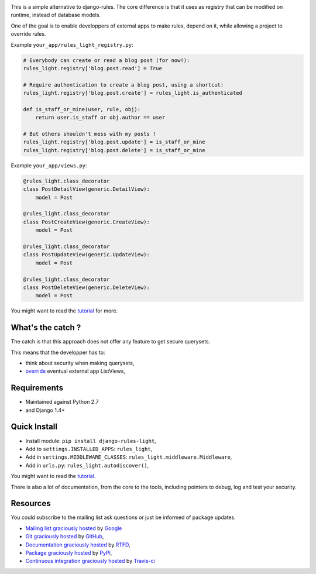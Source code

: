 .. image:: https://secure.travis-ci.org/yourlabs/django-rules-light.png?branch=master

This is a simple alternative to django-rules. The core difference is that
it uses as registry that can be modified on runtime, instead of database
models.

One of the goal is to enable developpers of external apps to make rules, depend
on it, while allowing a project to override rules.

Example ``your_app/rules_light_registry.py``:

.. code-block:: python

    # Everybody can create or read a blog post (for now!):
    rules_light.registry['blog.post.read'] = True

    # Require authentication to create a blog post, using a shortcut:
    rules_light.registry['blog.post.create'] = rules_light.is_authenticated

    def is_staff_or_mine(user, rule, obj):
        return user.is_staff or obj.author == user
    
    # But others shouldn't mess with my posts !
    rules_light.registry['blog.post.update'] = is_staff_or_mine
    rules_light.registry['blog.post.delete'] = is_staff_or_mine

Example ``your_app/views.py``:

.. code-block:: python

    @rules_light.class_decorator
    class PostDetailView(generic.DetailView):
        model = Post
     
    @rules_light.class_decorator
    class PostCreateView(generic.CreateView):
        model = Post
     
    @rules_light.class_decorator
    class PostUpdateView(generic.UpdateView):
        model = Post
   
    @rules_light.class_decorator
    class PostDeleteView(generic.DeleteView):
        model = Post

You might want to read the `tutorial
<https://django-rules-light.readthedocs.org/en/latest/tutorial.html>`_ for
more.

What's the catch ?
------------------

The catch is that this approach does not offer any feature to get secure
querysets.

This means that the developper has to:

- think about security when making querysets,
- `override
  <http://blog.yourlabs.org/post/19777151073/how-to-override-a-view-from-an-external-django-app>`_
  eventual external app ListViews,

Requirements
------------

- Maintained against Python 2.7
- and Django 1.4+

Quick Install
-------------

- Install module: ``pip install django-rules-light``,
- Add to ``settings.INSTALLED_APPS``: ``rules_light``,
- Add in ``settings.MIDDLEWARE_CLASSES``: ``rules_light.middleware.Middleware``,
- Add in ``urls.py``: ``rules_light.autodiscover()``,

You might want to read the `tutorial
<https://django-rules-light.readthedocs.org/en/latest/tutorial.html>`_.

There is also a lot of documentation, from the core to the tools, including
pointers to debug, log and test your security.

Resources
---------

You could subscribe to the mailing list ask questions or just be informed of
package updates.

- `Mailing list graciously hosted
  <http://groups.google.com/group/yourlabs>`_ by `Google
  <http://groups.google.com>`_
- `Git graciously hosted
  <https://github.com/yourlabs/django-rules-light/>`_ by `GitHub
  <http://github.com>`_,
- `Documentation graciously hosted
  <http://django-rules-light.rtfd.org>`_ by `RTFD
  <http://rtfd.org>`_,
- `Package graciously hosted
  <http://pypi.python.org/pypi/django-rules-light/>`_ by `PyPi
  <http://pypi.python.org/pypi>`_,
- `Continuous integration graciously hosted
  <http://travis-ci.org/yourlabs/django-rules-light>`_ by `Travis-ci
  <http://travis-ci.org>`_
